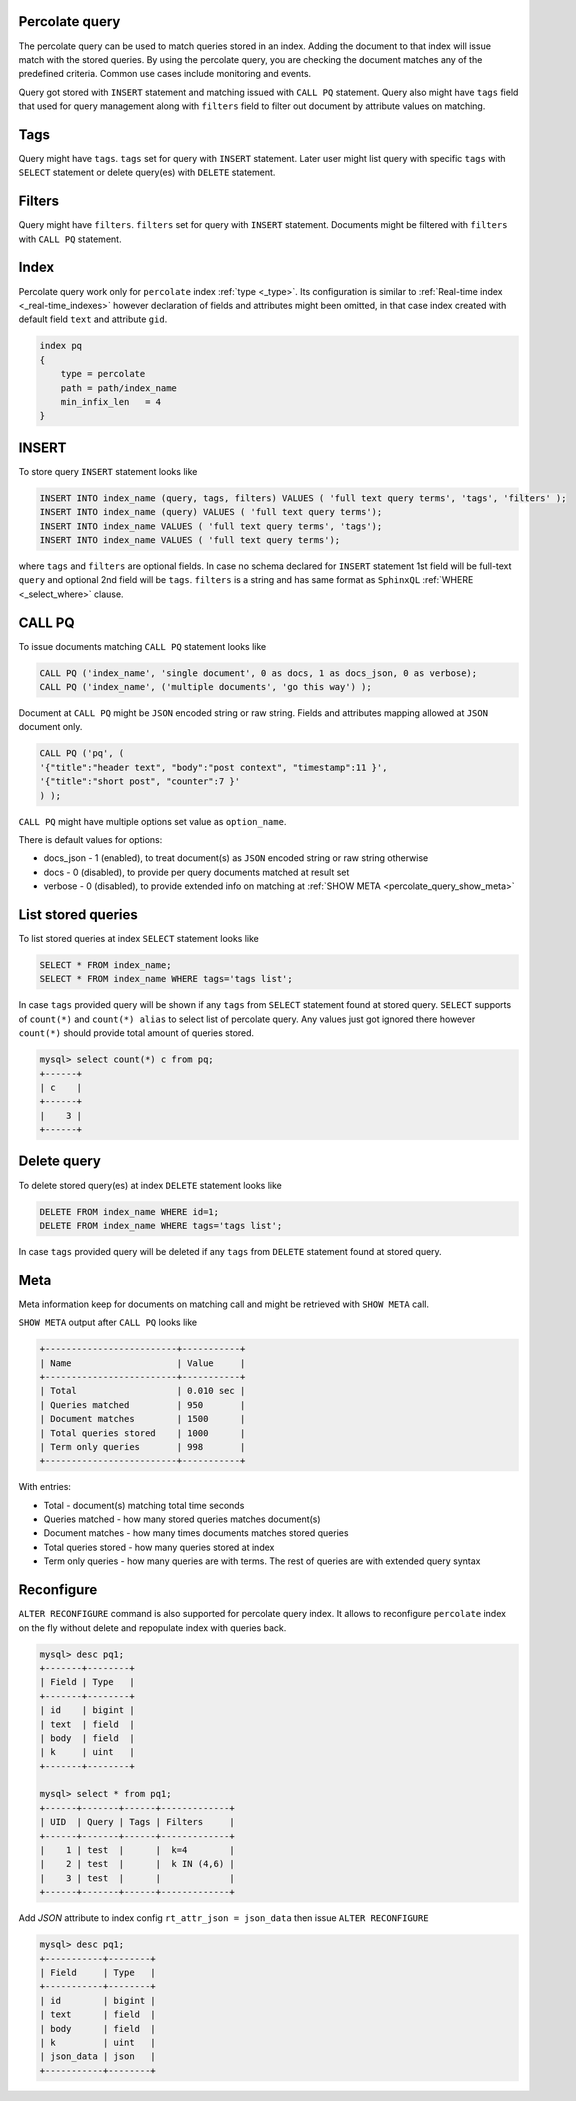 .. percolate_query:

Percolate query
-----------------------------------

The percolate query can be used to match queries stored in an index. Adding the document to that index will issue match with the stored queries.
By using the percolate query, you are checking the document matches any of the predefined criteria. Common use cases include monitoring and events.

Query got stored with ``INSERT`` statement and matching issued with ``CALL PQ`` statement. Query also might have ``tags`` field that used for query
management along with ``filters`` field to filter out document by attribute values on matching.

.. percolate_query_tags:
Tags
----

Query might have ``tags``. ``tags`` set for query with ``INSERT`` statement. Later user might list query with specific ``tags`` with ``SELECT`` statement
or delete query(es) with ``DELETE`` statement.

.. percolate_query_filters:
Filters
----

Query might have ``filters``. ``filters`` set for query with ``INSERT`` statement. Documents might be filtered with ``filters`` with ``CALL PQ`` statement.

.. percolate_query_index:
Index
-----

Percolate query work only for ``percolate`` index :ref:`type <_type>`. Its configuration is similar to :ref:`Real-time index <_real-time_indexes>`
however declaration of fields and attributes might been omitted, in that case index created with default field ``text`` and attribute ``gid``.

.. code-block:: ini


    index pq
    {
        type = percolate
        path = path/index_name
        min_infix_len   = 4
    }

    
.. percolate_query_insert:
INSERT
------

To store query ``INSERT`` statement looks like

.. code-block:: sql


    INSERT INTO index_name (query, tags, filters) VALUES ( 'full text query terms', 'tags', 'filters' );
    INSERT INTO index_name (query) VALUES ( 'full text query terms');
    INSERT INTO index_name VALUES ( 'full text query terms', 'tags');
    INSERT INTO index_name VALUES ( 'full text query terms');

    
where ``tags`` and ``filters`` are optional fields. In case no schema declared for ``INSERT`` statement 1st field will be full-text ``query``
and optional 2nd field will be ``tags``.
``filters`` is a string and has same format as ``SphinxQL`` :ref:`WHERE <_select_where>` clause.

.. percolate_query_call:
CALL PQ
-------

To issue documents matching ``CALL PQ`` statement looks like

.. code-block:: sql


    CALL PQ ('index_name', 'single document', 0 as docs, 1 as docs_json, 0 as verbose);
    CALL PQ ('index_name', ('multiple documents', 'go this way') );

    
Document at ``CALL PQ`` might be ``JSON`` encoded string or raw string. Fields and attributes mapping allowed at ``JSON`` document only.

.. code-block:: sql


    CALL PQ ('pq', (
    '{"title":"header text", "body":"post context", "timestamp":11 }',
    '{"title":"short post", "counter":7 }'
    ) );

    
``CALL PQ`` might have multiple options set value as ``option_name``.

There is default values for options:

-  docs_json - 1 (enabled), to treat document(s) as ``JSON`` encoded string or raw string otherwise
-  docs - 0 (disabled), to provide per query documents matched at result set
-  verbose - 0 (disabled), to provide extended info on matching at :ref:`SHOW META <percolate_query_show_meta>`



.. percolate_query_list:
List stored queries
-------------------

To list stored queries at index ``SELECT`` statement looks like

.. code-block:: sql


    SELECT * FROM index_name;
    SELECT * FROM index_name WHERE tags='tags list';

    
In case ``tags`` provided query will be shown if any ``tags`` from ``SELECT`` statement found at stored query.
``SELECT`` supports of ``count(*)`` and ``count(*) alias`` to select list of percolate query. Any values just got ignored there however ``count(*)``
should provide total amount of queries stored.

.. code-block:: sql


    mysql> select count(*) c from pq;
    +------+
    | c    |
    +------+
    |    3 |
    +------+

    
.. percolate_query_delete:
Delete query
-------------------

To delete stored query(es) at index ``DELETE`` statement looks like

.. code-block:: sql


    DELETE FROM index_name WHERE id=1;
    DELETE FROM index_name WHERE tags='tags list';

    
In case ``tags`` provided query will be deleted if any ``tags`` from ``DELETE`` statement found at stored query.

.. percolate_query_show_meta:
Meta
----

Meta information keep for documents on matching call and might be retrieved with ``SHOW META`` call.

``SHOW META`` output after ``CALL PQ`` looks like

.. code-block:: sql


    +-------------------------+-----------+
    | Name                    | Value     |
    +-------------------------+-----------+
    | Total                   | 0.010 sec |
    | Queries matched         | 950       |
    | Document matches        | 1500      |
    | Total queries stored    | 1000      |
    | Term only queries       | 998       |
    +-------------------------+-----------+

    
With entries: 
 
-  Total - document(s) matching total time seconds 
-  Queries matched - how many stored queries matches document(s)
-  Document matches - how many times documents matches stored queries
-  Total queries stored - how many queries stored at index
-  Term only queries - how many queries are with terms. The rest of queries are with extended query syntax

.. percolate_query_reconfigure:
Reconfigure
----

``ALTER RECONFIGURE`` command is also supported for percolate query index. It allows to reconfigure ``percolate`` index on the fly without delete
and repopulate index with queries back.

.. code-block:: sql


    mysql> desc pq1;
    +-------+--------+
    | Field | Type   |
    +-------+--------+
    | id    | bigint |
    | text  | field  |
    | body  | field  |
    | k     | uint   |
    +-------+--------+

    mysql> select * from pq1;
    +------+-------+------+-------------+
    | UID  | Query | Tags | Filters     |
    +------+-------+------+-------------+
    |    1 | test  |      |  k=4        |
    |    2 | test  |      |  k IN (4,6) |
    |    3 | test  |      |             |
    +------+-------+------+-------------+

    
Add `JSON` attribute to index config ``rt_attr_json = json_data`` then issue ``ALTER RECONFIGURE``

.. code-block:: sql


    mysql> desc pq1;
    +-----------+--------+
    | Field     | Type   |
    +-----------+--------+
    | id        | bigint |
    | text      | field  |
    | body      | field  |
    | k         | uint   |
    | json_data | json   |
    +-----------+--------+

    